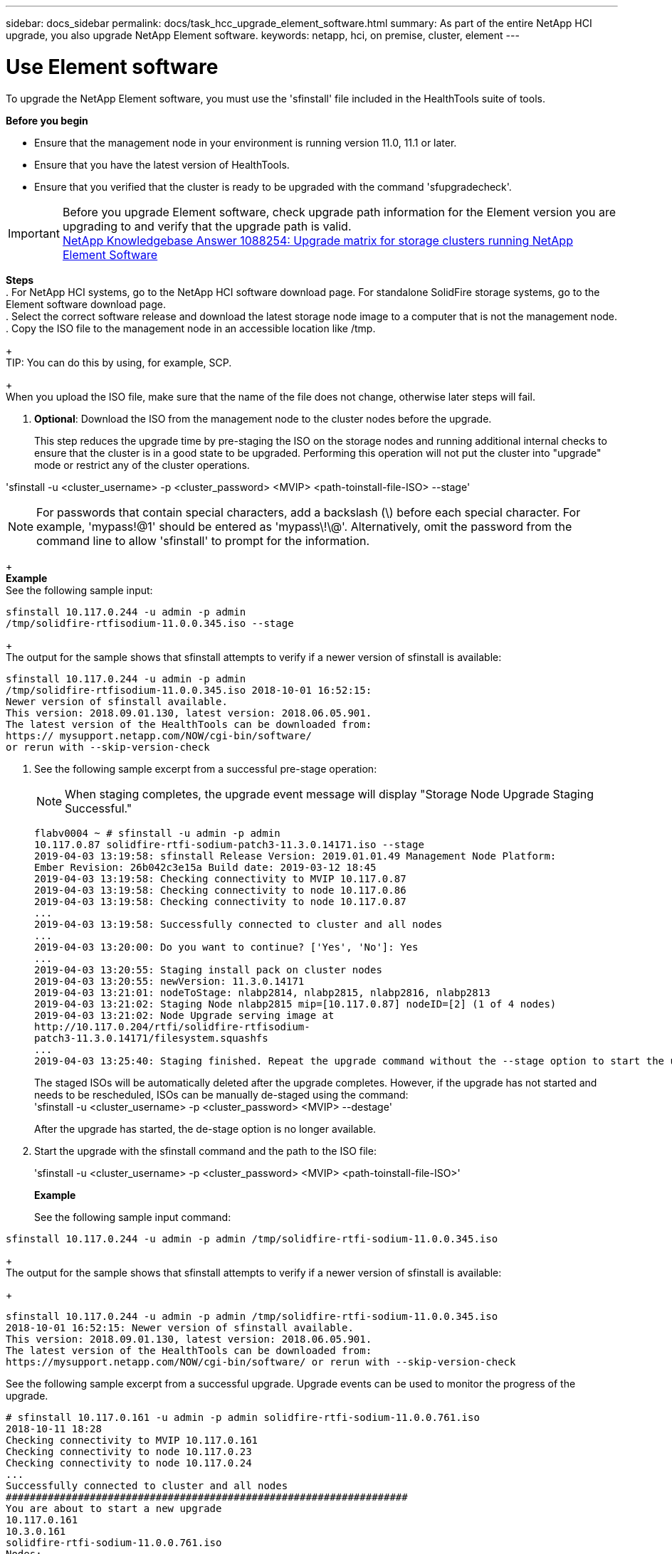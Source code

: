 ---
sidebar: docs_sidebar
permalink: docs/task_hcc_upgrade_element_software.html
summary: As part of the entire NetApp HCI upgrade, you also upgrade NetApp Element software.
keywords: netapp, hci, on premise, cluster, element
---

= Use Element software

:hardbreaks:
:nofooter:
:icons: font
:linkattrs:
:imagesdir: ../media/

[.lead]
To upgrade the NetApp Element software, you must use the 'sfinstall' file included in the HealthTools suite of tools.


*Before you begin*

* Ensure that the management node in your environment is running version 11.0, 11.1 or later.
* Ensure that you have the latest version of HealthTools.
* Ensure that you verified that the cluster is ready to be upgraded with the command 'sfupgradecheck'.

IMPORTANT: Before you upgrade Element software, check upgrade path information for the Element version you are upgrading to and verify that the upgrade path is valid. 
https://kb.netapp.com/app/answers/answer_view/a_id/1088254[NetApp Knowledgebase Answer 1088254: Upgrade matrix for storage clusters running NetApp Element Software]


*Steps*
. For NetApp HCI systems, go to the NetApp HCI software download page. For standalone SolidFire storage systems, go to the Element software download page.
. Select the correct software release and download the latest storage node image to a computer that is not the management node.
. Copy the ISO file to the management node in an accessible location like /tmp.
+
TIP: You can do this by using, for example, SCP.

+
 When you upload the ISO file, make sure that the name of the file does not change, otherwise later steps will fail.

. *Optional*: Download the ISO from the management node to the cluster nodes before the upgrade.
+
This step reduces the upgrade time by pre-staging the ISO on the storage nodes and running additional internal checks to ensure that the cluster is in a good state to be upgraded. Performing this operation will not put the cluster into "upgrade" mode or restrict any of the cluster operations.

'sfinstall -u <cluster_username> -p <cluster_password> <MVIP> <path-toinstall-file-ISO> --stage'

NOTE: For passwords that contain special characters, add a backslash (\) before each special character. For example, 'mypass!@1' should be entered as 'mypass\!\@'. Alternatively, omit the password from the command line to allow 'sfinstall' to prompt for the information.

+
*Example*
See the following sample input:
----
sfinstall 10.117.0.244 -u admin -p admin
/tmp/solidfire-rtfisodium-11.0.0.345.iso --stage
----
+
The output for the sample shows that sfinstall attempts to verify if a newer version of sfinstall is available:

----
sfinstall 10.117.0.244 -u admin -p admin
/tmp/solidfire-rtfisodium-11.0.0.345.iso 2018-10-01 16:52:15:
Newer version of sfinstall available.
This version: 2018.09.01.130, latest version: 2018.06.05.901.
The latest version of the HealthTools can be downloaded from:
https:// mysupport.netapp.com/NOW/cgi-bin/software/
or rerun with --skip-version-check
----

. See the following sample excerpt from a successful pre-stage operation:

+
NOTE: When staging completes, the upgrade event message will display "Storage Node Upgrade Staging Successful."

+
----
flabv0004 ~ # sfinstall -u admin -p admin
10.117.0.87 solidfire-rtfi-sodium-patch3-11.3.0.14171.iso --stage
2019-04-03 13:19:58: sfinstall Release Version: 2019.01.01.49 Management Node Platform:
Ember Revision: 26b042c3e15a Build date: 2019-03-12 18:45
2019-04-03 13:19:58: Checking connectivity to MVIP 10.117.0.87
2019-04-03 13:19:58: Checking connectivity to node 10.117.0.86
2019-04-03 13:19:58: Checking connectivity to node 10.117.0.87
...
2019-04-03 13:19:58: Successfully connected to cluster and all nodes
...
2019-04-03 13:20:00: Do you want to continue? ['Yes', 'No']: Yes
...
2019-04-03 13:20:55: Staging install pack on cluster nodes
2019-04-03 13:20:55: newVersion: 11.3.0.14171
2019-04-03 13:21:01: nodeToStage: nlabp2814, nlabp2815, nlabp2816, nlabp2813
2019-04-03 13:21:02: Staging Node nlabp2815 mip=[10.117.0.87] nodeID=[2] (1 of 4 nodes)
2019-04-03 13:21:02: Node Upgrade serving image at
http://10.117.0.204/rtfi/solidfire-rtfisodium-
patch3-11.3.0.14171/filesystem.squashfs
...
2019-04-03 13:25:40: Staging finished. Repeat the upgrade command without the --stage option to start the upgrade.
----

+
The staged ISOs will be automatically deleted after the upgrade completes. However, if the upgrade has not started and needs to be rescheduled, ISOs can be manually de-staged using the command:
'sfinstall -u <cluster_username> -p <cluster_password> <MVIP> --destage'

+
After the upgrade has started, the de-stage option is no longer available.

. Start the upgrade with the sfinstall command and the path to the ISO file:
+
'sfinstall -u <cluster_username> -p <cluster_password> <MVIP> <path-toinstall-file-ISO>'

+
*Example*
+
See the following sample input command:
----
sfinstall 10.117.0.244 -u admin -p admin /tmp/solidfire-rtfi-sodium-11.0.0.345.iso
----

+
The output for the sample shows that sfinstall attempts to verify if a newer version of sfinstall is available:
+
----
sfinstall 10.117.0.244 -u admin -p admin /tmp/solidfire-rtfi-sodium-11.0.0.345.iso
2018-10-01 16:52:15: Newer version of sfinstall available.
This version: 2018.09.01.130, latest version: 2018.06.05.901.
The latest version of the HealthTools can be downloaded from:
https://mysupport.netapp.com/NOW/cgi-bin/software/ or rerun with --skip-version-check
----

See the following sample excerpt from a successful upgrade. Upgrade events can be used to monitor the progress of the upgrade.
----
# sfinstall 10.117.0.161 -u admin -p admin solidfire-rtfi-sodium-11.0.0.761.iso
2018-10-11 18:28
Checking connectivity to MVIP 10.117.0.161
Checking connectivity to node 10.117.0.23
Checking connectivity to node 10.117.0.24
...
Successfully connected to cluster and all nodes
###################################################################
You are about to start a new upgrade
10.117.0.161
10.3.0.161
solidfire-rtfi-sodium-11.0.0.761.iso
Nodes:
Upgrading the entire NetApp HCI installation to version 1.8 | 13
Draft • Highly Confidential - ProdOps Restricted • Processed: Tuesday February 11 2020 07:29:59
10.117.0.23 nlabp1023 SF3010 10.3.0.161
10.117.0.24 nlabp1025 SF3010 10.3.0.161
10.117.0.26 nlabp1027 SF3010 10.3.0.161
10.117.0.28 nlabp1028 SF3010 10.3.0.161
###################################################################
Do you want to continue? ['Yes', 'No']: yes
...
Watching for new network faults. Existing fault IDs are set([]).
Checking for legacy network interface names that need renaming
Upgrading from 10.3.0.161 to 11.0.0.761 upgrade method=rtfi
Waiting 300 seconds for cluster faults to clear
Waiting for caches to fall below threshold
...
Installing mip=[10.117.0.23] nodeID=[1] (1 of 4 nodes)
Starting to move primaries.
Loading volume list
Moving primary slice=[7] away from mip[10.117.0.23] nodeID[1] ssid[11] to new ssid[15]
Moving primary slice=[12] away from mip[10.117.0.23] nodeID[1] ssid[11] to new ssid[15]
...
Installing mip=[10.117.114.24] nodeID=[2] (2 of 4 nodes)
Starting to move primaries.
Loading volume list
Moving primary slice=[5] away from mip[10.117.114.24] nodeID[2] ssid[7] to new ssid[11]
...
Install of solidfire-rtfi-sodium-11.0.0.761 complete.
Removing old software
No staged builds present on nodeID=[1]
No staged builds present on nodeID=[2]
...
Starting light cluster block service check
----



== Upgrading Element software at dark sites
You must use the HealthTools suite of tools to update NetApp Element software at a dark site.

*Before you begin*
Before you upgrade Element software, check upgrade path information for the Element version you are upgrading to and verify that the upgrade path is valid.
* Ensure that the management node in your environment is running version 11.0, 11.1, or later.
* Ensure that you have the latest version of HealthTools downloaded to the management node.
* Ensure that your management node is not connected to the Internet.

*Steps*
. For NetApp HCI systems, go to the NetApp HCI software download page. For standalone SolidFire storage systems, go to the Element software download page.
. Select the correct software release and download the latest storage node image to a computer that is not the management node.
. Download a JSON file from the NetApp Support Site on a computer that is not the management node and rename it to metadata.json.
+
https://kb.netapp.com/app/answers/answer_view/a_id/1088254[NetApp Knowledgebase Answer 1088254: Upgrade matrix for storage clusters running NetApp Element Software]

. Copy the ISO file to the management node in an accessible location like /tmp.
+
TIP: You can do this by using, for example, SCP. When you upload the ISO file, make sure that the name of the file does not change, otherwise later steps will fail.

. Run the 'sfupdate-healthtools' command:
+
'sfupdate-healthtools <path-to-healthtools-package>'

. Run the 'sfupdate-healthtools -v' command to check the installed version:
+
'sfupdate-healthtools -v'

. Run the 'sfupdate-healthtools -l' command to check the latest version against the metadata json file:
+
'sfupdate-healthtools -l --metadata=<path-to-metadata-json>'

. Run the 'sfupgradecheck' command to ensure that the cluster is ready:
+
'sudo sfupgradecheck -u <cluster_username> -p <cluster_password> MVIP --metadata=<path-to-metadata-json>'

. Run the 'sfinstall' command with the path to the ISO file and the metadata json file:
+
'sfinstall -u <cluster_username> -p <cluster_password> <MVIP> <path-toinstall-file-ISO> --metadata=<path-to-metadata-json-file>'

See the following sample input command:

----
sfinstall -u admin -p admin 10.117.78.244 /tmp/solidfire-rtfi-11.3.0.345.iso --metadata=/tmp/metadata.json
----

+
*Optional* You can add the ''--stage' flag to the 'sfinstall' command to pre-stage the upgrade in advance.


== What happens when an upgrade fails
In the case of a software upgrade failure, you can pause the upgrade.

TIP: You should pause an upgrade only with Ctrl-C. This enables the system to clean itself up.

When 'sfinstall' waits for cluster faults to clear and if any failure causes the faults to remain, 'sfinstall' will not proceed to the next node.
* You should stop 'sfinstall' with Ctrl+C.
* Contact NetApp Support to assist with the failure investigation.
* Resume the upgrade with the same 'sfinstall' command.

When an upgrade is paused byusing Ctrl+C, if the upgrade is currently upgrading a node, you will see a list of options:
* *Wait*: Allow the currently upgrading node to finish before resetting the cluster constants.
* *Continue*: Continue the upgrade, which cancels the pause.
* *Abort*: Reset the cluster constants and abort the upgrade immediately.
+
NOTE: Aborting the cluster upgrade while a node is being updated might result in the drives being ungracefully removed from the node. If the drives are ungracefully removed, adding the drives back during an upgrade will require manual intervention by NetApp Support. The node might be taking longer to do firmware updates or postupdate syncing activities. If the upgrade progress seems stalled, contact NetApp Support for assistance.




[discrete]
== Find more information

* https://docs.netapp.com/hci/index.jsp[NetApp HCI Documentation Center^]
* https://docs.netapp.com/us-en/documentation/hci.aspx[NetApp HCI Resources Page^]
